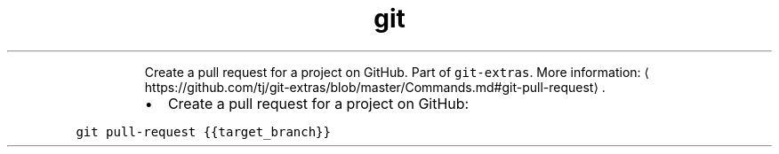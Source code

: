 .TH git pull\-request
.PP
.RS
Create a pull request for a project on GitHub.
Part of \fB\fCgit\-extras\fR\&.
More information: \[la]https://github.com/tj/git-extras/blob/master/Commands.md#git-pull-request\[ra]\&.
.RE
.RS
.IP \(bu 2
Create a pull request for a project on GitHub:
.RE
.PP
\fB\fCgit pull\-request {{target_branch}}\fR
